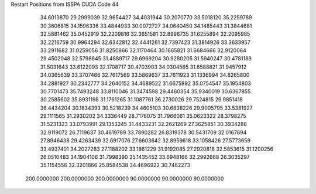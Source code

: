 Restart Positions from ISSPA CUDA Code
44
  34.6013870  29.2999039  32.9654427  34.4031944  30.2070770  33.5018120
  35.2259789  30.3606815  34.1596336  33.4844933  30.0072727  34.0640450
  34.1485443  31.3844681  32.5881462  35.0452919  32.2209816  32.3651581
  32.8996735  31.6255894  32.2095985  32.2216759  30.9964294  32.6342812
  32.4441261  32.7397423  31.3814926  33.3633957  33.2911682  31.0259056
  31.8250866  32.1170464  30.1665821  31.6684666  32.9120064  29.4502048
  32.5798645  31.4889717  29.6969204  30.9280205  31.5940247  30.4781189
  31.5031643  33.6122093  32.1708717  30.4703903  34.0304565  31.6588821
  31.9457912  34.0365639  33.3707466  32.7617569  33.5869637  33.7611923
  31.1336994  34.8265800  34.2881927  30.2342777  34.2640152  34.4689522
  31.6675892  35.0754547  35.1954803  30.7701473  35.7493248  33.8110046
  31.3474598  29.4460354  35.9340019  30.6367855  30.2585602  35.8931198
  31.1761265  31.1087761  36.2730026  29.7524815  29.9851418  36.4434204
  30.1834393  30.5218239  34.4605103  30.6838226  29.9005795  33.5381927
  29.1111565  31.2930202  34.3336449  28.7176075  31.7966061  35.0623322
  28.3798275  31.5231323  33.0793991  29.1353245  31.4433231  32.2621269
  27.3625851  30.3934288  32.9119072  26.7119637  30.4619789  33.7890282
  26.8319378  30.5431709  32.0167694  27.8946438  29.4263439  32.6917076
  27.6603642  32.8959618  33.1058426  27.5773659  33.4937401  34.2027283
  27.1188202  33.1861229  31.9192085  27.2920818  32.5853615  31.1200256
  26.0510483  34.1904106  31.7998390  25.1435452  33.6948166  32.2992668
  26.3035297  35.1154556  32.3201866  25.8584538  34.4696922  30.7462273
 200.0000000 200.0000000 200.0000000  90.0000000  90.0000000  90.0000000
